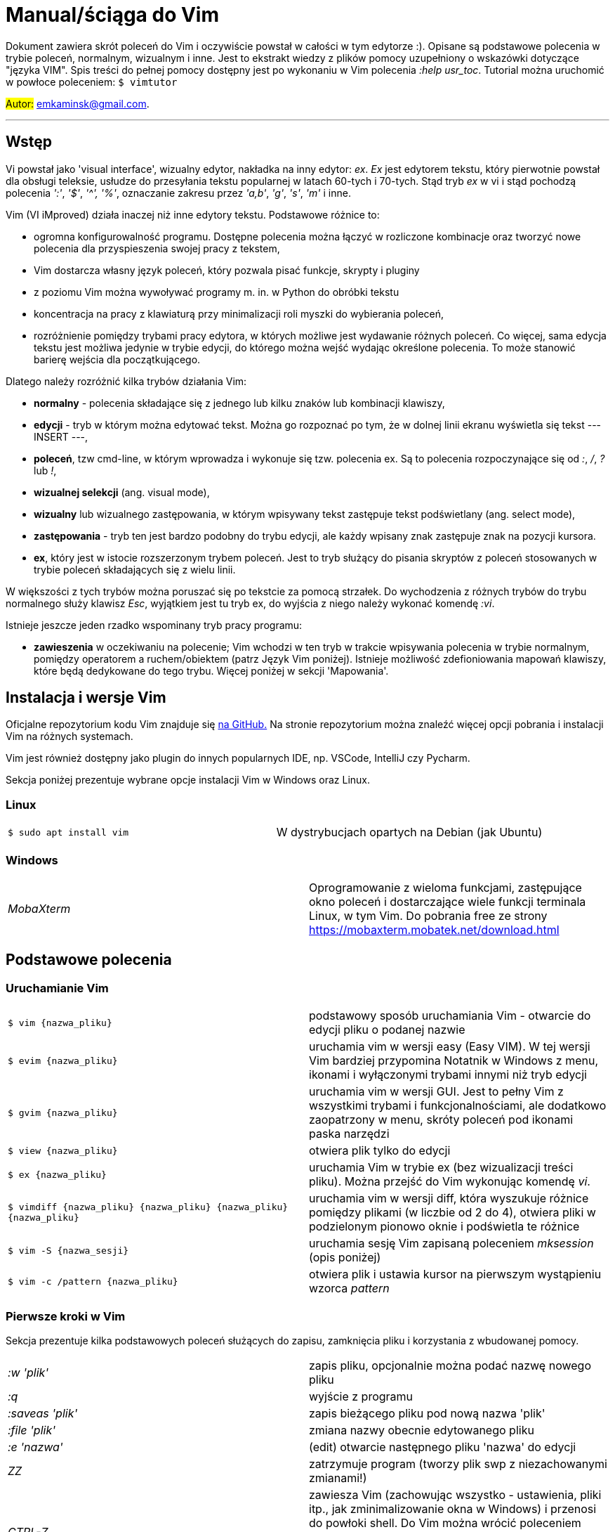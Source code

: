 = Manual/ściąga do Vim

Dokument zawiera skrót poleceń do Vim i oczywiście powstał w całości w tym edytorze :). Opisane są podstawowe polecenia w trybie poleceń, normalnym, wizualnym i inne. Jest to ekstrakt wiedzy z plików pomocy uzupełniony o wskazówki dotyczące "języka VIM". Spis treści do pełnej pomocy dostępny jest po wykonaniu w Vim polecenia _:help usr_toc_. Tutorial można uruchomić w powłoce poleceniem: `$ vimtutor` 

#Autor:# emkaminsk@gmail.com.

'''

== Wstęp

Vi powstał jako 'visual interface', wizualny edytor, nakładka na inny edytor: _ex_. _Ex_ jest edytorem tekstu, który pierwotnie powstał dla obsługi teleksie, usłudze do przesyłania tekstu popularnej w latach 60-tych i 70-tych. Stąd tryb _ex_ w vi i stąd pochodzą polecenia _':'_, _'$'_, _'^',_ _'%'_, oznaczanie zakresu przez _'a,b'_, _'g'_, _'s'_, _'m'_ i inne.

Vim (VI iMproved) działa inaczej niż inne edytory tekstu. Podstawowe różnice to: 

* ogromna konfigurowalność programu. Dostępne polecenia można łączyć w rozliczone kombinacje oraz tworzyć nowe polecenia dla przyspieszenia swojej pracy z tekstem,
* Vim dostarcza własny język poleceń, który pozwala pisać funkcje, skrypty i pluginy
* z poziomu Vim można wywoływać programy m. in. w Python do obróbki tekstu
* koncentracja na pracy z klawiaturą przy minimalizacji roli myszki do wybierania poleceń,
* rozróżnienie pomiędzy trybami pracy edytora, w których możliwe jest wydawanie różnych poleceń. Co więcej, sama edycja tekstu jest możliwa jedynie w trybie edycji, do którego można wejść wydając określone polecenia. To może stanowić barierę wejścia dla początkującego.

Dlatego należy rozróżnić kilka trybów działania Vim:

* *normalny* - polecenia składające się z jednego lub kilku znaków lub kombinacji klawiszy,
* *edycji* - tryb w którym można edytować tekst. Można go rozpoznać po tym, że w dolnej linii ekranu wyświetla się tekst --- INSERT ---,
* *poleceń*, tzw cmd-line, w którym wprowadza i wykonuje się tzw. polecenia ex. Są to polecenia rozpoczynające się od _:_, _/_, _?_ lub _!_,
* *wizualnej selekcji* (ang. visual mode),
* *wizualny* lub wizualnego zastępowania, w którym wpisywany tekst zastępuje tekst podświetlany (ang. select mode),
* *zastępowania* - tryb ten jest bardzo podobny do trybu edycji, ale każdy wpisany znak zastępuje znak na pozycji kursora.
* *ex*, który jest w istocie rozszerzonym trybem poleceń. Jest to tryb służący do pisania skryptów z poleceń stosowanych w trybie poleceń składających się z wielu linii.

W większości z tych trybów można poruszać się po tekstcie za pomocą strzałek. Do wychodzenia z różnych trybów do trybu normalnego służy klawisz _Esc_, wyjątkiem jest tu tryb ex, do wyjścia z niego należy wykonać komendę _:vi_.

Istnieje jeszcze jeden rzadko wspominany tryb pracy programu:

* *zawieszenia* w oczekiwaniu na polecenie; Vim wchodzi w ten tryb w trakcie wpisywania polecenia w trybie normalnym, pomiędzy operatorem a ruchem/obiektem (patrz Język Vim poniżej). Istnieje możliwość zdefioniowania mapowań klawiszy, które będą dedykowane do tego trybu. Więcej poniżej w sekcji 'Mapowania'.

== Instalacja i wersje Vim 

Oficjalne repozytorium kodu Vim znajduje się https://github.com/vim/vim[na GitHub.]
Na stronie repozytorium można znaleźć więcej opcji pobrania i instalacji Vim na różnych systemach.

Vim jest również dostępny jako plugin do innych popularnych IDE, np. VSCode, IntelliJ czy Pycharm.

Sekcja poniżej prezentuje wybrane opcje instalacji Vim w Windows oraz Linux.

=== Linux

[cols="1,1"]
|===
|`$ sudo apt install vim`
|W dystrybucjach opartych na Debian (jak Ubuntu) 

|===

=== Windows

[cols="1,1"]
|===
|_MobaXterm_
|Oprogramowanie z wieloma funkcjami, zastępujące okno poleceń i dostarczające wiele funkcji terminala Linux, w tym Vim. Do pobrania free ze strony  https://mobaxterm.mobatek.net/download.html

|===

== Podstawowe polecenia

=== Uruchamianie Vim

[cols="1,1"]
|===

|`$ vim {nazwa_pliku}`
|podstawowy sposób uruchamiania Vim - otwarcie do edycji pliku o podanej nazwie

|`$ evim {nazwa_pliku}`
|uruchamia vim w wersji easy (Easy VIM). W tej wersji Vim bardziej przypomina Notatnik w Windows z menu, ikonami i wyłączonymi trybami innymi niż tryb edycji

|`$ gvim {nazwa_pliku}`
|uruchamia vim w wersji GUI. Jest to pełny Vim z wszystkimi trybami i funkcjonalnościami, ale dodatkowo zaopatrzony w menu, skróty poleceń pod ikonami paska narzędzi

|`$ view {nazwa_pliku}`
|otwiera plik tylko do edycji

|`$ ex {nazwa_pliku}`
|uruchamia Vim w trybie ex (bez wizualizacji treści pliku). Można przejść do Vim wykonując komendę _vi_.

|`$ vimdiff {nazwa_pliku} {nazwa_pliku} {nazwa_pliku} {nazwa_pliku}`
|uruchamia vim w wersji  diff, która wyszukuje różnice pomiędzy plikami (w liczbie od 2 do 4), otwiera pliki w podzielonym pionowo oknie i podświetla te różnice

|`$ vim -S {nazwa_sesji}`
|uruchamia sesję Vim zapisaną poleceniem _mksession_ (opis poniżej)

|`$ vim -c /pattern {nazwa_pliku}`
|otwiera plik i ustawia kursor na pierwszym wystąpieniu wzorca _pattern_


|===

=== Pierwsze kroki w Vim

Sekcja prezentuje kilka podstawowych poleceń służących do zapisu, zamknięcia pliku i korzystania z wbudowanej pomocy.

[cols="1,1"]
|===
|_:w 'plik'_
|zapis pliku, opcjonalnie można podać nazwę nowego pliku

|_:q_
|wyjście z programu

|_:saveas 'plik'_
|zapis bieżącego pliku pod nową nazwa 'plik'

|_:file 'plik'_
|zmiana nazwy obecnie edytowanego pliku

|_:e 'nazwa'_
|(edit) otwarcie następnego pliku 'nazwa' do edycji

|_ZZ_
|zatrzymuje program (tworzy plik swp z niezachowanymi zmianami!)

|_CTRL-Z_
|zawiesza Vim (zachowując wszystko - ustawienia, pliki itp., jak zminimalizowanie okna w Windows) i przenosi do powłoki shell. Do Vim można wrócić poleceniem 

 `$ fg` 

w powłoce.

|_:help_
|otwarcie pomocy

|_:help 'word'_
|pomoc z danym słowem lub poleceniem; _<Tab>_ lub _CTRL-D_ wyświetla możliwe opcje

|_:help index_
|*spis wszystkich poleceń* we wszystkich trybach wraz z tagami, krótkim opisem i odnośnikiem do pełnej definicji

|_:help usr_toc.txt_
|wyświetla spis treści podręcznika Vim

|_:help usr_01.txt_
|otwarcie pierwszego rozdziału podręcznika

|_:help reference_toc_ 
|spis wszystkich plików pomocy Vim

|_._
|powtórzenie wykonania poprzedniego polecenia wydanego w trybie normalnym.

|_CTRL-G_
|wyświetlenie podstawowych informacji: o nazwie pliku, numerze wiersza w którym jest kursor, procencie długości pliku od początku w którym stoi kursor

|===

=== Opcje 

W większości przypadków dodanie 'no' przed nazwą opcji wyłącza ją. Pełna lista opcji jest w pliku _options.txt_.

[cols="1,1"]
|===
|_:set hls_
|włączenie podświetlania wyszukiwań

|_:nohlsearch_
|wyłączenie podświetlania

|_:set ic_
|włączenie trybu ignorecase wyszukiwania

|_:set number_
|włączenie numerów wierszy

|_:help 'hls'_
|pomoc na temat opcji hls

|_:set relativenumber_
|Włączenie trybu względnej numeracji. Numery linii wyswietlaja się względnie do pozycji kursora.

|_:set ve=all_
|Ustawia tryb virtualedit, w którym kursor może poruszać się gdziekolwiek (bez ograniczeń końcem linii itp.)

|===

=== Język VIM 

Język Vim to specyficzna składnia poleceń w trybie normalnym, której zrozumienie znacznie przyspieszy opanowanie edytora. Składa się z kombinacji działania i przedmiotu. Działaniem (ang. operator) jest akcja, np. _d_ - delete (usuwanie), Przedmiotem może być: 

* obiekt np. _w_ - word (słowo) albo 
* ruch (ang. motion), np. _j_ (przejście linię w dół)
* funkcja. 

Obiekt i ruch można poprzedzić liczbą. *Siłę Vim* stanowi fakt, że dowolna kombinacja działania, liczebnika i przedmiotu  stanowi unikalne polecenie.

Więcej informacji (w tym np. bardziej kompletną listę operatorów i obiektów/ruchów) można znaleźć w pliku _motion.txt_ (_:help motion_). Więcej informacji o funkcjach jest w _:help usr_41.txt_.

==== Akcje na obiektach większych niż jeden znak
Zazwyczaj służą do usuwania i zmiany tekstu. Więcej w _:help operator_

[cols="1,1"]
|===
|_d_
|Delete - usuwanie i pozostanie w trybie normalnym. *Ważne* - usunięty tekst pozostaje w schowku do czasu kolejnej operacji usunięcia/wycięcia/skopiowania tekstu

|_c_
|Change - zmiana tekstu, czyli usunięcie go i przejście do trybu edycji

|_y_
|Yank - kopiowanie

|_>, <_
|Indent - wcięcie, unindent - zlikwidowanie wcięcia

|_g~_, _gu_, _gU_
|Zmiana dużych liter na małe (g~ wykonuje zamianę, gu - zmienia wszystkie litery na małe, gU - na  duże).

|===

Polecenia takie, jak np. _d_, _c_ i _y_ można poprzedzić oznaczeniem rejestru (np. _"x_), dzięki czemu wynik polecenia zostanie skopiowany do tego rejestru. Więcej - patrz Rejestry poniżej.

==== Ruchy (motion) 

Definiują ruch do wykonania dla powyższych poleceń (np. _d_ czy _y_)

[cols="1,1"]
|===

|_$_
|Do końca linii

|_^_, _0_
|Do początku linii

|_+_, _-_
|Dwie linie: bieżąca i następna lub poprzednia

|_{a}G_
|Go - od kursora do linii o podanym numerze _a_ lub (jeśli nie jest podana liczba) do końca pliku

|_f_, _F_, _t_, _T_
|Find - do wystąpienia kolejnego znaku, np. fa - do kolejnego 'a'. Kapitalik - szukanie wstecz. T = To - do znaku, ale bez uwzględnienia tego znaku.

|_h_, _j_, _k_, _l_
|Ruch w lewo, dół, górę i w prawo. _15j_ Przykład ruchu - kolejne 15 linii. _10l_ to kolejny przykład ruchu - 10 znaków w prawo.

|_H_, _L_
|Od pozycji kursora do góry ekranu lub do dołu ekranu

|===

Warto podkreślić, że dwie poprzednie sekcje (czynności, ich krotności i ruchy) można składać w dowolne kombinacje, np. 9 czynności * 10 krotności * 10 ruchów daje w sumie 900 unikalnych poleceń, a to ułamek możliwości Vim.

Przykłady: 

* _d0_ - skasowanie całego tekstu od początku linii do kursora
* _y$_ - skopiowanie tekstu od bieżącego miejsca kursora do końca linii
* _y2j_ - kopiuje do schowka bieżącą linię oraz dwie poniżej
* _ctw_ - change to 'w' - zmiana całego tekstu do następnego wystąpienia 'w'
* _dG_ - usuwa znaki od bieżącego wiersza do końca pliku
* _d20G_ - usuwa od bieżącego wiersza do wiersza 20

==== Obiekty tekstowe 

Określenie obiektu tekstowego ma swoją składnię: pierwsza litera (opcjonalna) wskazuje:

* _i_ - czy obiekt jest _exclusive_, tj. bez spacji przed i po,
* _a_ - _inclusive" - włącznie ze spacjami przed i po.
Użycie opcjonalnego określenia sprawia, że polecenie działa, gdy kursor jest gdziekolwiek w środku obiektu, niekoniecznie na jego początku.
* brak pierwszej litery oznacza, że działanie zostanie wykonane od miejsca kursora do końca obiektu.

Druga litera definiuje sam obiekt, np. _w_ - słowo.

[cols="1,1"]
|===

|_w_
|słowo (od kursora do końca słowa)

|_iw_
|Inner word - wewnątrz słowa; ogólnie _a_ w _aw_ oznacza obiekt razem ze spacjami dookoła niego, natomiast _i_ w _iw_ oznacza pominięcie spacji

|_aw_
|Word - słowo (razem ze spacjami)

|_e_
|do końca słowa (pozostawiając spację po słowie)

|_p_
|paragraph - akapit

|_s_
|sentence - zdanie

|_"_, _', _`_, _)_, _], _}, _b_
|wewnątrz cudzysłowiu, nawiasu, np. tagu HTML

|_i", _i', _i`_
|Inner quote - tekst otoczony cudzyslowiem danego typu bez cudzysłowi.

|_a)_, _a], _a}, _ab_
|brackets - wewnątrz nawiasów (_tekst_) - włącznie ze znakami nawiasów. *Uwaga!* Znaczenie nawiasów tutaj się zmienia, bowiem użycie samych znaków _)_, _}_ ma inne znaczenie, niż gdy są poprzedzone przez _a_ lub _i_. 

|_i)_, _i], _i}, _ib_
|Inner brackets - wewnątrz nawiasów (_tekst_) - bez znaków cudzysłowiu

|===

Podobnie jak z ruchami, akcje i obiekty można dowolnie ze sobą łączyć produkując kolejne setki (jeśli nie tysiące) możliwych unikalnych poleceń.

Przykłady:

* _dw_ - usunięcie znaków od kursora do końca słowa, 
* _dap_ - usunięcie całego akapitu od początku do końca razem z pustymi liniami,
* _yis_ - skopiowanie całego zdania od początku do końca bez białych znaków z początku i końca zdania,
* _ci"_ - zmiana całego tekstu pomiędzy znakami "

Inny przykład połączenia działania z funkcją:

* _d:call search("Następny")_ - kasuje wszystko pomiędzy kursorem i następnym wystąpieniem słowa "Następny"

Działania (operatory) można też połączyć z wyszukiwaniem:

* _d/tekst_ - usuwanie tekstu od pozycji kursora do kolejnego wystąpienia _tekst_
* _y?słowo_ - kopiowanie tekstu od pozycji kursora wstecz do pierwszego wcześniejszego wystąpienia _słowo_

oraz ze znacznikami (ang. marks) - więcej o znacznikach poniżej. Przykład:

* _d'a_ -usuwanie tekstu od bieżącej pozycji kursora do znacznika _a_

==== Tryb wizualny
Alternatywą dla składni operator - obiekt/ruch jest użycie trybu wizualnego. W tym trybie wpierw zaznacza się fragment tekstu, który zostaje podświetlony na ekranie, a potem wykonuje się akcję (operator).

[cols="1,1"]
|===
|_v_
|Visually select - zaznaczenie tekstu do zmiany 

Więcej opcji wejścia w ten tryb opisanych jest poniżej.
|===

==== Składnia polecenia złożonego

[cols="1,1"]
|===

|_xay_
|składnia: operator - liczba - obiekt/ruch; a - liczba powtórzeń, x - operator, y - obiekt/ruch

|_raxby_
|na początku opcjonalnie można podać r - rejestr, do którego skopiowany zostanie wynik polecenia. Gdy podane są dwie liczby (_a_ i _b_), polecenie wykonane zostanie _a*b_ liczbę razy.

|===

=== Działania na pojedynczych znakach

Mimo, że poniższe polecenia definiują czynności, nie przyjmują rzeczownika/obiektu do działania. Dlatego np. _'2x'_ jest skończonym poleceniem (kasuje dwa znaki poczynając od znaku pod kursorem).

[cols="1,1"]
|===

|_s_
|Substitute - zastępuje znak pod kursorem, po wykonaniu pozostaje w trybie wstawiania. Np. wpisując _3s_ usuwamy trzy znaki licząc od kursora i możemy wpisać nowy tekst o dowolnej długości.

|_r_
|Replace - zastępuje jeden znak pod kursorem, po wykonaniu pozostaje w trybie normalnym

|_x_
|Cross out - usuwa pojedynczy znak pod kursorem, po wykonaniu pozostaje w trybie normalnym

|===

== Polecenia w trybie normalnym

=== Poruszanie kursorem 

Więcej pomocy w _:help motion.txt_

==== Poruszanie się w ramach wiersza lub pojedynczych znaków

[cols="1,1"]
|===
|_h_, _j_, _k_, _l_
|poruszanie w czterech kierunkach (lewo, dół, góra, prawo)

|_^_, _0_
|początek bieżącego wiersza, przy czym _^_ oznacza pierwszy znak nie będący białą spacją, a _0_ to rzeczywiście początek linii

|_$_
|koniec bieżącego wiersza

|_w_
|(word) początek następnego słowa, polecenie złożone

|_b_
|(before, beginning) początek poprzedniego słowa

|_e_
|(end) przejście na koniec słowa

|_%_
|(gdy kursor wskazuje otwierający nawias) przeskok do zamykającego nawiasu

|_(_, _)_
|przeskok do początku lub końca zdania, w którym stoi kursor

|_{n}\|_
|przeskok do _n_-tej kolumny w wierszu

|===
==== Poruszanie się pomiędzy wierszami w pliku 

[cols="1,1"]
|===
|_{a}G_
|(go) przeskok do a-tej linii pliku

|_G_
|przeskok do ostatniej linii pliku

|_gg_
|przeskok na początek pliku (to samo co _1G_)

|_+_
|przejście do początku kolejnego wiersza

|_-_
|przejście do początku poprzedniego wiersza

|_CTRL-E_
|(extra) wyświetlenie dodatkowej linii (jedna linia w dół)

|_CTRL-Y_
|jedna linia w górę

|_{_, _}_
|przeskok do początku lub końca akapitu, w którym stoi kursor

|===

==== Przeskoki

[cols="1,1"]
|===

|_CTRL-]_
|wejście w link (wspomaga nawigację po plikach pomocy Vim)

|_CTRL-O_
|(older) powrót do poprzedniego miejsca po przeskoku (np po przeskoku do innej linii lub po wejściu w link). Można wykonywać wiele razy.

|_CTRL-I_
|przejście do nowszej pozycji w odwrotnej kolejności jak _CTRL-O_

|_``_
|powrót po przeskoku (cofnięcie do poprzedniej pozycji).

|_:jumps_
|wyświetlenie listy przeskoków

|===

==== Przenoszenie kursora na wyświetlanej stronie 

[cols="1,1"]
|===
|_H_
|(Home) przeniesienie kursora na górę strony

|_M_
|(Middle) przeniesienie kursora na środek strony

|_L_
|(Last) przeniesienie kursora na dół strony

|===

==== Przeskok o stronę lub pół strony 

[cols="1,1"]
|===

|_CTRL-U_
|(up) przewinięcie o pół strony w górę

|_CTRL-D_
|(down) przewinięcie o pół strony w dół

|_CTRL-F_
|(forward) przewinięcie tekstu w przód o stronę

|_CTRL-B_
|(backward) przewinięcie tekstu w tył o stronę

|===

==== Zmiana widoku

[cols="1,1"]
|===
|_zz_
|wycentrowanie ekranu na wierszu, w którym jest kursor

|_zt_
|(top) ustawienie ekranu tak, że linia z kursorem jest na górze ekranu

|_zb_
|(bottom) jw. ale jest na dole
|===

=== Zmiany tekstu

Wiele z opisywanych tu poleceń przyjmuje argument numeryczny z przodu. Np. _10i{tekst}_ po naciśnięciu <Esc> powtarza wpisany tekst dziesięciokrotnie.

Więcej dostępnych poleceń służących do zmiany tekstu (usuwania, wstawiania, przesuwania, formatowania, sortowania) jest opisanych w pliku pomocy _:help change_.

==== Wchodzenie w tryb edycji

[cols="1,1"]
|===

|_i_
|(insert) wstawienie znaku w bieżącym miejscu
|_I_
|wstawianie znaków na początku bieżącego wiersza

|_o_
|(open) rozpoczęcie następnego wiersza

|_O_
|rozpoczęcie nowego wiersza w bieżącym wierszu

|_a_
|(add) dodanie znaku zaraz za kursorem

|_A_
|wejście w edycję na końcu bieżącego wiersza

|_~_
|zmiana rozmiaru znaku (z dużego na mały i odwrotnie)

|===

==== Usuwanie i wycinanie

[cols="1,1"]
|===

|_x_
|usuwanie znaku pod kursorem 

|_d_
|(delete) wycinanie wiersza lub jego części - przeniesienie do schowka, polecenie złożone

|_D_
|wycinanie wiersza od pozycji kursora do końca linii (to samo co _d$_)

|_J_
|(join) łączenie dwóch wierszy że sobą - bieżącego i następnego. Działając z argumentem numerycznym z przodu łączy podaną liczbę wierszy.

|===

==== Kopiowanie

[cols="1,1"]
|===

|_y_
|(yank) kopiowanie do schowka, polecenie złożone

|_Y_
|kopiowanie całego bieżącego wiersza (inaczej niż w przypadku _D_ czy _C_, _Y_ jest synonimem _yy_, a kopiowanie do końca linii osiągamy tylko przez _y$_.

|_yy_
|to samo, działa jak Y

|_y$_
|kopiowanie od bieżącego znaku do końca linii

|_yl_
|kopiowanie znaku pod kursorem (lub określonej liczby znaków, gdy polecenie jest poprzedzone liczbą.

|===

==== Wklejanie

Więcej w pomocy - _:help insert.txt_

[cols="1,1"]
|===

|_p_
|(put) wklejanie zawartości schowka za kursorem lub poniżej bieżącego wiersza

|_P_
|wklejenie przed/powyżej bieżącego wiersza

|===

==== Korekta

[cols="1,1"]
|===

|_r_
|(replace), np. ra zastępuje bieżący znak pod kursorem przez literę 'a' i wraca d trybu poleceń

|_R_
|korekta wielu znaków (każdy napisany znak zastępuje znak pod kursorem). W tym trybie Backspace przywraca zmiany

|_c_
|(change) wycięcie tekstu i wejście w tryb edycji, polecenie złożone (składnia jak d czy y)

|_C_
|analogicznie do _D_, to polecenie działa jak _c$_ - wycinanie do końca linii z jednoczesnym wejściem w tryb edycji

|_ce_
|(change to the end) pozwala skorygować bieżące słowo (usuwa je do końca i wchodzi w tryb edycji)

|_s_
|(substitute) zamień znak pod kursorem (tożsame z _cl_)

|_S_
|kasuje całą bieżącą linię i wchodzi w tryb edycji (tożsame z _cc_)

|_xp_
|zamiana kolejności dwóch liter (poprawa szwedzkiego błędu)

|_@{a}_
|wykonywanie korekty za pomocą sekwencji klawiszy zapisanej w makrze. Patrz sekcja 'Makra'

|===

=== Modyfikatory poleceń złożonych

Patrz też sekcja 'Język VIM' powyżej. Poniżej zamieszczone są inne przykłady poleceń służących do wycinania: _d_ oraz kopiowania: _y_).

Niektóre z poniższych przykładów działają liniowo (ang. linewise), w odróżnieniu od wcześniejszych poleceń, które działały znakowo (ang. characterwise). Oznacza to, że działają na cały wiersz lub wiersze, a nie na fragmenty wierszy. 

Poniższe przykłady oparto na poleceniu usuwania _d_, ale działają analogicznie z _c_, _y_ i innymi operatorami.

[cols="1,1"]
|===

|_dd_
|usunięcie (wycięcie) całego wiersza, 2dd - wycinanie dwóch całych linii (d2d działa tak samo)

|_dl_
|wycinanie jednego znaku pod kursorem (to samo co _x_)

|_dh_
|wycinanie jednego znaku przed kursorem (to samo co _X_)

|_dw_
|wycinanie całego słowa. Tak samo działa _W_, np. _d2W_ - wycinanie dwóch słów. Powoduje wycinanie całego słowa (od miejsca kursora) włącznie z białym znakiem (bez usuwania pierwszego znaku następnego słowa). 
|===

Niewielka różnica między _w_ i _W_ dotyczy znaków niealfanumerycznych w środku słowa. Różnicę można zauważyć ćwicząc _dw_ i _dW_ na słowie 'doesn't'.

[cols="1,1"]
|===
|_daw_
|(A Word) wycinanie całego słowa (niezależnie w którym miejscu jest kursor) włącznie z białym znakiem na końcu

|_diw_
|(Inner Word) wycinanie słowa bez usuwania białych znaków

|_das_
|(A Sentence) wycinanie całego zdania

|_dis_
|(Inner Sentence) wycinanie całego zdania

|_dap_
|(A paragraph) usunięcie całego akapitu

|_de_
|wycinanie całego słowa (od kursora do ostatniego znaku) pozostawiając białe znaki

|_d$_
|wycinanie od bieżącego miejsca do końca wiersza

|_d^_
|wycinanie od pierwszego znaku nie będącego białym znakiem w bieżącym wierszu do bieżącego znaku

|_d0_
|od początku wiersza do bieżącego znaku

|===

=== Cofanie zmian

[cols="1,1"]
|===

|_u_
|(undo) cofa ostatnią zmianę w pliku

|_U_
|przywraca linie do oryginalnego stanu

|_CTRL-R_
|(redo) cofa zmiany włącznie z undo (można wycofać się z undo)

|===

=== Szukanie

Sekcja prezentuje różne polecenia, zarówno w trybie normalnym jak i poleceń cmd-line.

[cols="1,1"]
|===

|_f_
|(find) wyszukanie pojedynczego znaku w bieżącym wierszu po bieżącym miejscu. Odmiany tego polecenia opisane wyżej to _F_, _t_ i _T_.

|_;_
|Gdy klawisz ten zostaje wciśnięty po wyszukiwaniu za pomocą _f_, _F_, _t_ i _T_, uruchamia następne wyszukanie w bieżącym wierszu

|_/word_
|wyszukanie w pliku kolejnego wzorca wyrażenia regularnego (wystąpienia 'word')

|_?word_
|wyszukanie w pliku poprzedniego wzorca

|_*_
|wyszukiwanie do przodu słowa, na którym właśnie stoi kursor

|_#_
|wyszukiwanie w tył słowa, na którym stoi kursor

|_n_
|(next) wyszukanie wzorca w pliku w tym samym kierunku (dla _/_ w przód, dla _?_ w tył)

|_N_
|wyszukanie wzorca w pliku w przeciwnym kierunku co poprzednie wyszukiwanie

|_CTRL-O_
|powrót do miejsca gdzie rozpoczęte zostało wyszukiwanie

|_CTRL-I_
|przejście do przodu

|_/word/b+1_
|wyszukuje _'word'_ i umieszcza kursor na drugiej pozycji od początku. Oprócz _'b'_ można używać też innych poleceń: _'e'_(pozycja od końca), cyfra oznacza liczbę linii po znalezionym słowie

|_:help pattern.txt_
|więcej pomocy na temat wyszukiwania za pomocą wyrażeń regularnych (Perl). Można też uzych :help usr_27.txt

|===

=== Modyfikatory poleceń w trybie normalnym

[cols="1,1"]
|===

|_{polecenie}!_
|modyfikator polecenia wymuszający jego wykonanie bez zapisania zmian, np. _:q!_ - wyjście z programu z porzuceniem zmian

|_!command_
|wykonanie polecenia w zewnętrznym programie, a dokładnie filtrowanie określonego zakresu wierszy przez ten program, np. _!5Gsort_ sortuje linie od bieżącej do 5 (zauważmy, że po wpisaniu _!5G_ polecenie to jest konwertowane do trybu cmd-line: _:.,/+3!_). Inny przykład wykonania polecenia z powłoki: _:!ls -al_

|_!!date_
|wstawia datę w bieżącym wierszu

|===

== Polecenia ex 

Aby znaleźć pomoc o danym poleceniu wystarczy wpisać _:help {polecenie}_ podając całą jego nazwę lub tylko początek. Można użyć _CTRL-D_ lub _<Tab>_ aby wyświetlić opcje autouzupelniania. Ponowne naciśnięcie _<Tab>_ lub _CTRL-P_ pozwala przewijać pomiędzy opcjami. 

Po wpisaniu _:_:

* klawisze _<Up>_ i _<Down>_ scrollują historię komend.
* Za pomocą symbolu _\|_ można wykonać więcej niż dwie komendy na raz, np. `:w \| !ls` zapisuje plik i wyświetla zawartość bieżącego katalogu.
* Kombinacja _CTRL-F_ otwiera okno poleceń, w którym widać np. historię poprzednich poleceń. Można z niego wyjść wpisując _:quit_ lub wciskając _CTRL-C_.

Szczegółowa pomoc o poleceniach ex, tj. o trybie poleceń, edytowaniu, zakresach działania, flagach, znakach specjalnych znajduje się w pliku _:help cmdline.txt_.

Listę wszystkich poleceń ex można znaleźć w _:help ex-cmd-index_.

=== Podstawowe polecenia 

[cols="1,1"]
|===

|_:m_
|(move) przesunięcie wierszy

|_:d_
|(delete) usunięcie wierszy

|_:co_, _:t_
|(copy) skopiowanie wierszy

|_:p_
|(print) wydrukowanie u dołu ekranu wiersza

|_:760,780m20_
|przesunięcie wierszy od 760 do 780 do pozycji wiersza 20

|_:m+1_
|przesunięcie bieżącego wiersza o jedną linię w dół.

|_:m10_
|przesunięcie bieżącego wiersza do wiersza o numerze 10.

|_:p5_
|wypisanie bieżącego i czterech kolejnych wierszy na dole ekranu

|_:w_
|zapisanie zmian w bieżącym buforze do bieżącego pliku

|_:10,15w nowy_plik_
|zapisanie linijek od 10 do 15 w nowym pliku

|_:10,15w >> plik_
|doklejenie linijek od 10 do 15 do pliku _plik_

|_:r plik_
|odczytanie zawartosci pliku _plik_ i wstawienie go począwszy od linii pod kursorem

|===

=== Zastępowanie

Dokładny opis w _:help substitute_
[cols="1,1"]
|===

|_:[range]s[ubstitute]/from/to/[flags]_
|Ogólną składnia polecenia do zamiany tekstu 'from' na 'to'. 

|_:s/b/A_
|(substitute) zamiana b na A w bieżącym wierszu (jeden raz)

|_:s/a/A/g_
|zamiana a na A w bieżącym wierszu (wszystkie wystąpienia)

|_:%s/a/A/g_
|zamiana w całym pliku

|_:%s/a/A/gc_
|zamiana w całym pliku z potwierdzeniem każdej zamiany

|_:5,10s/a/A/g_
|zamiana w wierszach od 5 do 10

|_:.,$s/a/A/g_
|zamiana w wierszach od bieżącego do końca pliku

|_5:s/a/A/g_
|zamiana w pięciu wierszach licząc od bieżącego

|===

=== Różne polecenia w ex

[cols="1,1"]
|===
|_:!python %_
|wykonanie otwartego obecnie skryptu w python. Symbol _%_ symbolizuje nazwę aktywnego pliku.

|_:r 'nazwa'_
|(read) odczytanie pliku 'nazwa' i wstawienie go w bieżącym pliku w pozycji kursora

|_:read !ls_ lub _r! {polecenie}_
|wczytuje wynik polecenia ls do bieżącego pliku

|_:history_
|wyświetlenie historii komend w trybie cmd-line

|_q:_
|otwiera okno poleceń

|_:history /_
|wyświetlenie historii wyszukiwań

|_:browse oldfiles_
|wyświetla listę uprzednio edytowanych plików, można podać numer i otworzyć wybrany plik do edycji
|=== 

=== Wielokrotne wykonywanie poleceń

Więcej pomocy w _:help usr_26.txt_ oraz _:help multi-repeat_

[cols="1,1"]
|===

|_._
|powtórzenie ostatniej operacji edycji/kasowania/korekty. *Bardzo* przydatna funkcją do szybkiego ponowienia tej samej komendy skrótem.

|_:[rangę][:]g[lobal]/{pattern}/{command}_
|(global) wyszukanie wzorca pattern i wykonanie w każdym pasującym wierszu polecenia command. 
|===

W powyższym: 

* znak _:_ pomiędzy zakresem i słowem global jest opcjonalny,
* _Command_ to polecenie w trybie cmd-line. Wydając polecenie _normal_ można zdefiniować polecenie w trybie normalnym. 
* różne przykłady _range_ zostały omówione w sekcji dot. zastępowania (np. % - cały plik),
* _Pattern_ to wyrażenie regularne w odpowiednim dla wersji Vim standardzie (np. POSIX). Więcej: _:help pattern_.

[cols="1,1"]
|===
|_:2,20g/txt/normal 0i*_
|Przykład multi-polecenia. W wierszach od 2 do 20 wyszukiwany jest tekst 'txt'. W wierszach, gdzie został on znaleziony wykonywane jest polecenie 0i* - co powoduje wstawienie na początku wiersza znaku '*'.

|_:g/^/m 0_
|^ pasuje do każdego wiersza w pliku a 'm' przesuwa wiersz na początek pliku. W efekcie następuje odwrócenie kolejności wierszy w całym pliku.


|_:g/^$/d_
|usunięcie wszystkich pustych linii z pliku
|===

== Wizualna selekcja

W tym trybie wiele poleceń zyskuje nowe znaczenie.

=== Wejście w tryb wizualnej selekcji

[cols="1,1"]
|===

|_v_
|wchodzi w tryb selekcji, po zaznaczeniu tekstu można na nim wykonać polecenie zwykłe lub polecenie ex (np _:w_ nazwa zapisze fragment w pliku nazwa)

|_V_
|tryb selekcji, można zaznaczać całe linie

|_CTRL-V_
|tryb blokowy, w którym zaznacza się prostokątny obszar

|===

=== Edycja w trybie wizualnej selekcji

[cols="1,1"]
|===

|_o/O_
|(other) w trybie wizualnej selekcji powzwala na przejście kursorem na drugi koniec zaznaczonego obszaru

|_I{tekst}_
|w trybie blokowym polecenie pozwala na wstawienie przed blokiem w każdym wierszu tego samego tekstu

|_c{tekst}_
|w trybie blokowym polecenie pozwala na wstawienie zamiast bloku w każdym wierszu tego samego tekstu

|_A{tekst}_
|w trybie blokowym polecenie pozwala na wstawienie za blokiem w każdym wierszu tego samego tekstu

|_~_
|zamiana małych liter na duże i odwrotnie

|_r{a}_
|zamiana każdej litery na {a}

|===

== Polecenia w trybie edycji (tryb Insert)

W tym trybie można wykonać wiele poleceń za pomocą klawiszy funkcyjnych lub skrótów z CTRL.

[cols="1,1"]
|===

|_CTRL-Left_
|przeskok o całe słowo w lewo (tak samo działa z Shift, w prawo z drugą strzałką)

|_CTRL-Home_
|przeskok na początek pliku

|_CTRL-End_
|przeskok na koniec pliku

|_CTRL-P_
|autouzupelnianie (Vim zgaduje resztę słowa na podstawie innych wpisanych w pliku słów oraz innych plików)

|_CTRL-N_
|autouzupelnianie, ale Vim szuka słów z przodu Inne

|_CTRL-X CTRL-F_
|autouzupelnienie nazwami plików. Inne opcje autouzupelniania są w helpie _usr_24.txt_

|_CTRL-X CTRL-L_
|autouzupelnianie całymi liniami

|_CTRL-A_
|powtórzenie ostatniej edycji w trybie Insert. Dobry skrót, aby wykonać tę samą modyfikację w wielu miejscach. _CTRL-2_ (lub _CTRL-@_) wykonuje to samo i jednocześnie wychodzi z trybu edycji.

|_CTRL-Y_
|kopiuje znak powyżej kursora

|_CTRL-W_
|usunięcie ostatniego napisanego słowa (słowa tuż przed kursorem)

|_CTRL-U_
|usunięcie całego wiersza od początku do miejsca kursora

|_CTRL-V{znaki}_
|pozwala na wstawienie znaków specjalnych. Liczba trzycyfrową (od 000 do 255) pozwala na wpisanie znaków ascii. Wpisując _'x'_ możemy podać liczbę w układzie szesnastkowym (np. _CTRL-Vxff_ - bez spacji w środku) a _'o'_ - ósemkowym. Podając u lub U możemy wstawić znak Unicode.

|_CTRL-K{znaki}_
|wstawienie symboli. Lista symboli jest dostępna komenda :digraphs. Np. _CTRL-KC*_ produkuje Ξ (ponownie - bez spacji w środku). Inny przykład to _CTRL-KCo_ ©.

|_:CTRL-O{polecenie}_
|pozwala na wykonanie w trybie edycji jednego polecenia z trybu normalnego (bez wychodzenia z trybu edycji).

|===

== Inne polecenia w różnych trybach

=== Wybrane polecenia rozpoczynające się od _'g'_

Polecenia te najczęściej modyfikują znaczenie komendy wymienionej po _g_. Szczegółową lista jest w pliku _index.txt_.

[cols="1,1"]
|===

|_ga_
|wyświetla wartość ASCII znaku pod kursorem

|_g8_
|wyświetla wartość hex znaku UTF-8 pod kursorem

|_gm_
|przeskoczenie kursorem na środek ekranu

|_gM_
|przeskoczenie kursorem na środek bieżącej linii

|_{N}{"x}gp_
|(put) wstawienie N razy tekstu że schowka (lub rejestru _{x}_, jeśli podany)

|===

=== Formatowanie tekstu

[cols="1,1"]
|===

|_:set textwidth={x}_
|ustawienie szerokości linii. Jeśli nowe słowo spowoduje że linia będzie dłuższa niż maksimum, zostanie wstawiony znak nowej linii

|_gqap_
|uporządkowanie akapitu tak aby w każdej linii znalazło się maksimum słów względem dostępnej szerokości linii

|_gq}_
|jw.

|_:{zakres}center {szerokość}_
|wyśrodkowanie tekstu w liniach opisanych zakresem. {szerokość} opisuje szerokość linii użyta do wyśrodkowania

|_:{zakres}right {szerokość}_
|jw. ale dosunięcie tekstu do prawej

|_:{zakres}left {margines}_
|jw ale dosunięcie do lewej. Margines określa liczbę spacji po lewej stronie tekstu.

|_:8,15le4_
|przykład jak wciąć tekst z 4 spacjami na początku każdego wiersza od nr 8 do 15

|===

=== Znaczniki (ang. Marks)

Oznaczenia pozwalające definiować zakres pliku lub miejsca do których można przeskoczyć. Znaczniki nie są widzialne, są tylko pozycjami w pliku. Znaczniki i rejestry nie są przechowywane w tym samym miejscu, można mieć jednocześnie znacznik _'a_ i rejestr _"a_ bowiem są czymś innym

[cols="1,1"]
|===

|_m{t}_
|wstawienie znacznika _t_ w bieżącej pozycji. Znaczniki można nazywać małymi lub dużymi literami

|_'{t}_
|przejście do pierwszego znaku linii, w której jest znacznik _t_

|_`{t}_
|przejście do właściwego znaku, na którym jest znacznik _t_

|_:marks_
|wyświetla listę aktywnych znaków, przede wszystkich znaków globalnych (o numerach 0-9), które są tworzone przy każdym wyjściu z Vim

|_'0_
|przejście do miejsca, gdzie ostatnio Vim został zamknięty

|_:delm {marks}_
|usunięcie znacznika

|_'<_, _'>_
|początek i koniec zakresu wizualnej selekcji

|===

=== Rejestry

Pozwalają zapisać fragment tekstu do przeklejenia lub wykonać ten tekst jako polecenie. 

Więcej w pliku pomocy change.txt - _:help registers_

==== Rejestry użytkownika
Rejestry użytkownika oznaczane są małymi literami. Użycie dużej litery pozwala na doklejenie kolejnego tekstu do istniejącego rejestru.

[cols="1,1"]
|===

|_"{x}_
|Użyj rejestru _'x'_ do następnej czynności (takiej jak _'d'_, _'y'_ lub _'p'_)

|_"{x}y{ruch/obiekt}_
|skopiuj do rejestru _'x'_ wynik następnego ruchu; np. _"ay$_ kopiuje do rejestru _'a'_ tekst do końca linii; w przypadku podania obiektu czynność wykonana jest na tym obiekcie

|_"ayas_
|skopiowanie całego bieżącego zdania do rejestru _'a'_

|_"ap_
|wklejenie zawartości rejestru _'a'_ w bieżącym miesjcu

|_CTRL-R{x}_
|w trybie edycji wstawienie zawartości rejestru _'x'_

|===

==== Rejestry wbudowane

[cols="1,1"]
|===

|_"{cyfra}_
|Rejestry oznaczone cyframi od 1 do 9 zawierają ostatnich dziewięć schowków. Np. _"3p"_ wstawia do linii poniżej kursora trzecią ostatnio skopiowaną linię tekstu.

|===

=== Makra

Umożliwia zapisanie sekwencji poleceń i wykonanie ich wielokrotnie, przez np. 10@a

[cols="1,1"]
|===

|_q{a}{sekw}q_
|zapisanie sekwencji klawiszy _'sekw'_ w rejestrze 'a'

|_@{a}_
|wykonanie sekwencji klawiszy zapisanej w rejestrze. Sekwencja będzie wykonana w trybie poleceń

|_@@_
|wykonanie poprzedniej sekwencji klawiszy

|===

=== Skróty 

Więcej w pliku _help usr_24.txt_

[cols="1,1"]
|===

|_:iabbrev {skrót} {tekst}_
|pozwala zdefiniować skrót. Wpisanie w tekście (w trybie edycji) skrótu i potem spacji spowoduje zastąpienie skrótu tekstem. Tekst może mieć jedno lub wiele słów. Jeśli na początku lub na końcu tekstu ma być spacja należy zdefiniować ją jako .

|_:iab {skrót} {tekst}_
|krótsza forma polecenia do definiwania skrótu.

|_:abbreviate_
|wyświetla listę zdefiniowanych skrótów

|===

=== Okna

[cols="1,1"]
|===

|_:[v]split 'plik'_
|podzielenie bieżącego okna na dwa; podając opcjonalna nazwę pliku można otworzyć inny plik w drugim oknie; _[v]_ pozwala na podział pionowy

|_:[v]new_
|otwarcie nowego pustego okna

|_CTRL-W w_
|przejście do innego okna

|_CTRL-W hjkl_
|przechodzenie między oknami (lewo, dół, góra, prawo)

|_CTRL-W J_
|przemieszczenie obecnego okna w dół (tak samo pozostałe klawisze - _H_, _K_ i _L_)

|_{x}CTRL-W +/-_
|zwiększenie/zmniejszenie wysokości bieżącego okna. Parametr {x} określa o ile linii następuje zmiana

|_:[vertical] resize {x}_
|zmiana rozmiaru bieżącego okna o wartość {x} (w pikselach). Słowo vertical pozwala na pionową zmianę

|_:close_
|zamknięcie bieżącego okna

|_:only_
|zamknięcie wszystkich okien z wyjątkiem bieżącego

|_:qall_
|całkowite wyjście z Vim; analogicznie _:wqall_

|===

=== Bufory. Praca z plikami

[cols="1,1"]
|===

|_:open 'plik'_
|otwarcie do nowego bufora pliku o nazwie _'plik'_

|_:buffers_
|wyświetlenie listy otwartych plików (tak samo działa _:ls_)

|_:buffer {x}_
|przełączenie się do pliku o numerze _{x}_; działa też skrót _'b'_ lub _'bu'_

|_:bdel {x}_
|usunięcie z pamięci bufora o numerze _{x}_

|_:bn_
|(buffer next) edycja następnego otwartego pliku (w pętli)

|_:bp_
|(buffer previous) edycja poprzedniego otwartego pliku

|===

=== Sesje

[cols="1,1"]
|===

|_:mksession 'nazwa'_
|utworzenie sesji o nazwie 'nazwa'; opcjonalnie można użyć skrótu 'mk' zamiast 'mksession'

|_:mksession! 'nazwa'_
|nadpisanie sesji o nazwie 'nazwa'

|_:source 'nazwa'_
|wczytanie sesji o nazwie 'nazwa'

|===

=== Zakładki (tabs)

Pomoc na temat zakładek - _:help tabpage.txt_ 

[cols="1,1"]

|===
|_:tabe_
|(edit) tworzenie nowej zakładki (inaczej tabnew)

|_:tabc_
|(close) zamknięcie aktualnej zakładki

|_:tabn_
|(next) przejście do następnej zakładki

|_:tab {polecenie}_
|wykonuje polecenie w nowej zakładce (np otwarcie pliku pomocy poleceniem help)

|_:tab split_
|otwiera nową zakładkę z tym samym plikiem co bieżący

|_{x]gt_
|przejście do kolejnej zakładki; opcjonalnie x to numer zakładki

|_gT_
|przejście do poprzedniej zakładki

|===

=== Mapowania klawiszy

Vim daje możliwość definiowania mapowań w wielu trybach pracy. Więcej w pliku *:help map.txt*

[cols="1,1"]
|===

|_:map_
|Polecenie bez argumentu wyświetla wszystkie mapowania w trybach: normalnym, wizualnym i zawieszenia. Z jednym argumetem wyświetla mapowanie dla tego klawisza. Z dwoma tworzy nowe mapowanie.

|_:unmap_
|usuwa dane mapowanie

|===

Inne polecenia służące do listowania i poprawiania istniejących mapowań są wymienione w pomocy.

Poniżej polecenia służące do tworzenia nowych mapowań. Ogólna składnia to _:map {klawisz} {sekwencja}_ - to polecenie pozwala zmapować klawisz na sekwencję poleceń.

[cols="1,1"]
|===
|_:nmap {k} {s}_
|mapowanie w trybie normalnym

|_:vmap {k} {s}_
|mapowanie w trybie wizualnej selekcji i zastępowania. _:smap {k} {s}_ i _:xmap {k} {s}_ pozwalają zdefiniowaniać mapowania osobno w tych dwóch trybach.

|_:omap {k} {s}_
|mapowanie w trybie zawieszenia po wprowadzeniu operatora

|_:imap {k} {s}_
|mapowanie w trybie wstawiania

|_:cmap {k} {s}_
|mapowanie w trybie wiersza poleceń

|===

=== Przeglądarka plików

[cols="1,1"]
|===

|_:edit ._
|otwiera zawatosc bieżącego katalogu w oknie

|_:Explore 'folder'_
|włączenie przeglądarki określonego katalogu, w tym katalogów sieciowych (ftp)

|_:split ~/_
|dzieli okno na dwa: przeglądarkę plików i puste okno

|_P_
|podgląd wybranego pliku w drugim oknie

|_o_
|horyzontalny podział okien i otwarcie pliku

|_v_
|otwarcie pliku w nowym vertykalnym oknie

|_t_
|otwarcie pliku w nowej zakładce

|_ _
|otwarcie pliku

|_CTRL-O_
|powrót do poprzedniej zawartości okna

|_s_
|zmiana sposobu sortowania

|_i_
|zmiana sposobu wyświetlania plików

|_r_
|odwrócenie kolejności sortowania

|===

== Przydatne pluginy 
Vim posiada wiele pluginów, które rozszerzają jego funkcjonalności.

=== Surround

Plugin Surround pozwala w łatwy sposób dodawać znaki okalające dany tekst, np. tagi html, pogrubienia w Markdown czy inne oznaczenia w podobnych formatach (np. AsciiDoc).

Instalacja i krótkie wprowadzenie do Surround zawarte są na stronie GitHub: https://github.com/tpope/vim-surround

[cols="1,1"]
|===

|_cs{aktualny}{nowy}_
|polecenie wydane, gdy kursor stoi wewnątrz aktualnych znaczników zamieni znacznik na nowy. Np. dla tekstu "Lorem ipsum" polecenie _cs"'_ zamieni go na 'Lorem ipsum'

|_ysaw{znacznik}_
|wklejenie _znacznika_ w obiekt _aw_. Polecenie działa analogicznie dla innych obiektów/ruchów.

|_ds{znacznik}_
|usunięcie _znacznika_ okalającego pozycję kursora

|_v{zaznaczenie}S<b>_
|po zaznaczeniu tekstu w trybie wizualnej selekcji kombinacja _S{znacznik}_ wklei otwierający i zamykający znacznik przed i po zaznaczeniu

|===

== Inne zasoby o Vim

[cols="1,1"]
|===

|_Główna strona projektu Vim_
|https://vim.org

|_Vim as language_
|https://www.youtube.com/watch?v=wlR5gYd6um0

|_You need to grok vi_
|https://stackoverflow.com/questions/1218390/what-is-your-most-productive-shortcut-with-vim/1220118#1220118

|_Definitive guide to text objects_
|https://blog.carbonfive.com/vim-text-objects-the-definitive-guide/

|===
